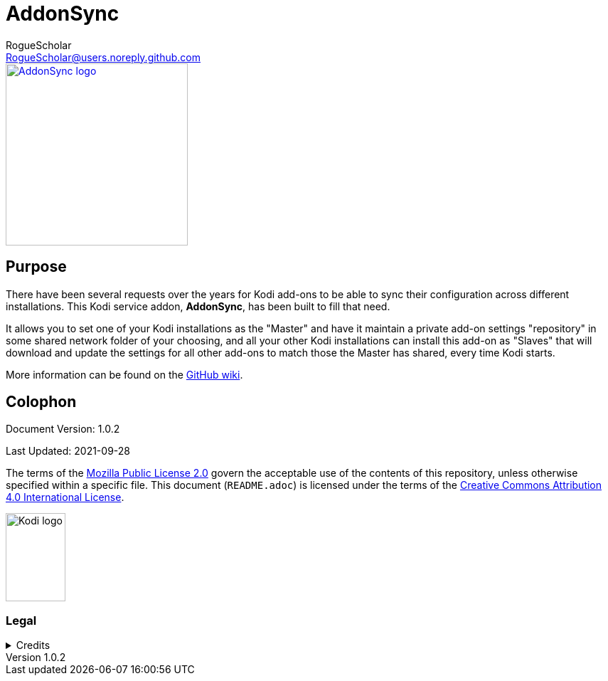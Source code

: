 = AddonSync
RogueScholar <RogueScholar@users.noreply.github.com>

:sectanchors:
:imagesdir: https://raw.githubusercontent.com/RogueScholar/service.addonsync/master/resources
:toc: auto
:toclevels: 1

////
SPDX-FileCopyrightText: © 2020-2021, Peter J. Mello <admin@petermello.net>.
SPDX-License-Identifier: CC-BY-SA-4.0
////

// Metadata:
:description: Code repository README page for AddonSync, a Kodi service add-on.
:keywords: Kodi, add-on, service, settings, synchronization
:revdate: 2021-09-28
:revnumber: 1.0.2
// Refs:
:url-githubwiki: https://github.com/RogueScholar/service.addonsync/wiki
:url-mpl2: https://mozilla.org/MPL/2.0/
:url-ccbysa4: https://creativecommons.org/licenses/by/4.0/
:url-roguescholar: https://github.com/RogueScholar
:url-kodifoundation: http://kodi.tv/about/foundation

[.right.text-center]
image::icon.png[alt="AddonSync logo",width=256,height=256,link=https://kodi.wiki/view/Add-on:AddonSync]

== Purpose

[.lead]
There have been several requests over the years for Kodi add-ons to be able to
sync their configuration across different installations. This Kodi service
addon, *AddonSync*, has been built to fill that need.

It allows you to set one of your Kodi installations as the "Master" and have it
maintain a private add-on settings "repository" in some shared network folder of
your choosing, and all your other Kodi installations can install this add-on as
"Slaves" that will download and update the settings for all other add-ons to
match those the Master has shared, every time Kodi starts.

More information can be found on the {url-githubwiki}[GitHub wiki].

[colophon]
== Colophon

Document Version: {revnumber}

Last Updated: {revdate}

The terms of the {url-mpl2}[Mozilla Public License 2.0] govern the acceptable
use of the contents of this repository, unless otherwise specified within a
specific file. This document (`README.adoc`) is licensed under the terms of the
{url-ccbysa4}[Creative Commons Attribution 4.0 International License].

[.text-center]
image::Kodi-logo.png[alt="Kodi logo",width=84,height=124]

=== Legal

.Credits
[%collapsible]
====
[.text-center]
Maintained by {url-roguescholar}[RogueScholar].

[.text-center]
Kodi^(R)^ and the {url-kodilogo}[Kodi logo] are registered trademarks of the
{url-kodifoundation}[Kodi Foundation]
====
